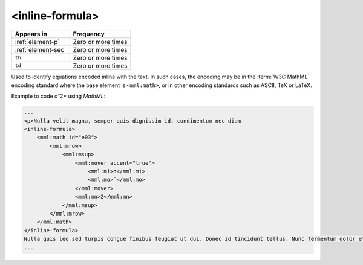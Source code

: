 .. _element-inline-formula:

<inline-formula>
================

+-------------------------+--------------------+
| Appears in              | Frequency          |
+=========================+====================+
| :ref:`element-p`        | Zero or more times |
+-------------------------+--------------------+
| :ref:`element-sec`      | Zero or more times |
+-------------------------+--------------------+
| ``th``                  | Zero or more times |
+-------------------------+--------------------+
| ``td``                  | Zero or more times |
+-------------------------+--------------------+

Used to identify equations encoded inline with the text. In such cases, the encoding may be in the :term:`W3C MathML` encoding standard where the base element is ``<mml:math>``, or in other encoding standards such as ASCII, TeX or LaTeX.

Example to code σˆ2* using *MathML*:

.. code-block:: xml

    ...
    <p>Nulla velit magna, semper quis dignissim id, condimentum nec diam
    <inline-formula>
        <mml:math id="e03">
            <mml:mrow>
                <mml:msup>
                    <mml:mover accent="true">
                        <mml:mi>σ</mml:mi>
                        <mml:mo>ˆ</mml:mo>
                    </mml:mover>
                    <mml:mn>2</mml:mn>
                </mml:msup>
            </mml:mrow>
        </mml:math>
    </inline-formula>
    Nulla quis leo sed turpis congue finibus feugiat ut dui. Donec id tincidunt tellus. Nunc fermentum dolor et congue convallis. <p/>
    ...

.. {"reviewed_on": "20180531", "by": "fabio.batalha@erudit.org"}
